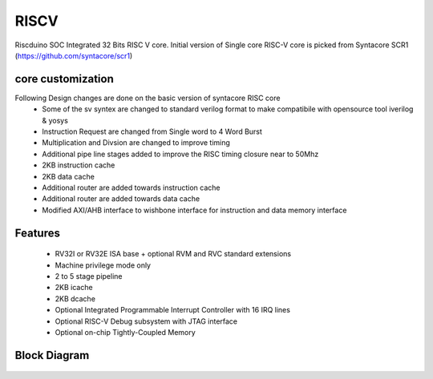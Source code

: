 .. raw:: html
   <!---
   # SPDX-FileCopyrightText: 2021 Dinesh Annayya (dinesha@opencores.org)
   #
   # Licensed under the Apache License, Version 2.0 (the "License");
   # you may not use this file except in compliance with the License.
   # You may obtain a copy of the License at
   #
   #      http://www.apache.org/licenses/LICENSE-2.0
   #
   # Unless required by applicable law or agreed to in writing, software
   # distributed under the License is distributed on an "AS IS" BASIS,
   # WITHOUT WARRANTIES OR CONDITIONS OF ANY KIND, either express or implied.
   # See the License for the specific language governing permissions and
   # limitations under the License.
   #
   # SPDX-License-Identifier: Apache-2.0
   -->

RISCV
=====

Riscduino SOC Integrated 32 Bits RISC V core. Initial version of Single core RISC-V core is picked from 
Syntacore SCR1 (https://github.com/syntacore/scr1)

core customization
--------
Following Design changes are done on the basic version of syntacore RISC core
   * Some of the sv syntex are changed to standard verilog format to make compatibile with opensource tool iverilog & yosys
   * Instruction Request are changed from Single word to 4 Word Burst
   * Multiplication and Divsion are changed to improve timing
   * Additional pipe line stages added to improve the RISC timing closure near to 50Mhz
   * 2KB instruction cache 
   * 2KB data cache
   * Additional router are added towards instruction cache
   * Additional router are added towards data cache
   * Modified AXI/AHB interface to wishbone interface for instruction and data memory interface

Features
--------

   * RV32I or RV32E ISA base + optional RVM and RVC standard extensions
   * Machine privilege mode only
   * 2 to 5 stage pipeline
   * 2KB icache
   * 2KB dcache
   * Optional Integrated Programmable Interrupt Controller with 16 IRQ lines
   * Optional RISC-V Debug subsystem with JTAG interface
   * Optional on-chip Tightly-Coupled Memory


Block Diagram
--------------
.. figure:: _static/riscduino_1c.png
    :name: Riscduino Single core
    :width: 100%
    :align: center

     Riscduino Single Core

.. figure:: _static/riscduino_1cc.png
    :name: Riscduino Single core with cache
    :width: 100%
    :align: center

     Riscduino Single Core with cache

.. figure:: _static/riscduino_2cc.png
    :name: Riscduino Two core with cache
    :width: 100%
    :align: center

     Riscduino Two Core with cache
